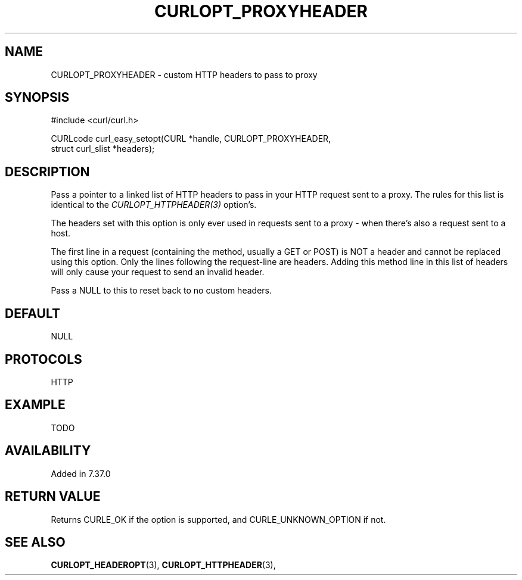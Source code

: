 .\" **************************************************************************
.\" *                                  _   _ ____  _
.\" *  Project                     ___| | | |  _ \| |
.\" *                             / __| | | | |_) | |
.\" *                            | (__| |_| |  _ <| |___
.\" *                             \___|\___/|_| \_\_____|
.\" *
.\" * Copyright (C) 1998 - 2014, Daniel Stenberg, <daniel@haxx.se>, et al.
.\" *
.\" * This software is licensed as described in the file COPYING, which
.\" * you should have received as part of this distribution. The terms
.\" * are also available at http://curl.haxx.se/docs/copyright.html.
.\" *
.\" * You may opt to use, copy, modify, merge, publish, distribute and/or sell
.\" * copies of the Software, and permit persons to whom the Software is
.\" * furnished to do so, under the terms of the COPYING file.
.\" *
.\" * This software is distributed on an "AS IS" basis, WITHOUT WARRANTY OF ANY
.\" * KIND, either express or implied.
.\" *
.\" **************************************************************************
.\"
.TH CURLOPT_PROXYHEADER 3 "19 Jun 2014" "libcurl 7.37.0" "curl_easy_setopt options"
.SH NAME
CURLOPT_PROXYHEADER \- custom HTTP headers to pass to proxy
.SH SYNOPSIS
.nf
#include <curl/curl.h>

CURLcode curl_easy_setopt(CURL *handle, CURLOPT_PROXYHEADER,
                          struct curl_slist *headers);
.SH DESCRIPTION
Pass a pointer to a linked list of HTTP headers to pass in your HTTP request
sent to a proxy. The rules for this list is identical to the
\fICURLOPT_HTTPHEADER(3)\fP option's.

The headers set with this option is only ever used in requests sent to a proxy
- when there's also a request sent to a host.

The first line in a request (containing the method, usually a GET or POST) is
NOT a header and cannot be replaced using this option. Only the lines
following the request-line are headers. Adding this method line in this list
of headers will only cause your request to send an invalid header.

Pass a NULL to this to reset back to no custom headers.
.SH DEFAULT
NULL
.SH PROTOCOLS
HTTP
.SH EXAMPLE
TODO
.SH AVAILABILITY
Added in 7.37.0
.SH RETURN VALUE
Returns CURLE_OK if the option is supported, and CURLE_UNKNOWN_OPTION if not.
.SH "SEE ALSO"
.BR CURLOPT_HEADEROPT "(3), " CURLOPT_HTTPHEADER "(3), "
